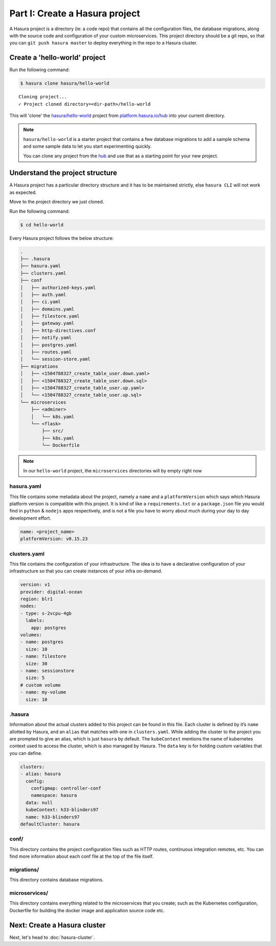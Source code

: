Part I: Create a Hasura project
===============================

A Hasura project is a directory (ie: a code repo) that contains all the configuration files, the database
migrations, along with the source code and configuration of your custom microservices. This project directory should be
a git repo, so that you can ``git push hasura master`` to deploy everything in the repo to a Hasura cluster.


Create a 'hello-world' project
------------------------------

Run the following command:

.. code-block:: bash

   $ hasura clone hasura/hello-world

::

   Cloning project...
   ✓ Project cloned directory=<dir-path>/hello-world


This will 'clone' the `hasura/hello-world <https://platform.hasura.io/hub/projects/hasura/hello-world>`_ project from
`platform.hasura.io/hub <https://platform.hasura.io/hub>`_ into your current directory.

.. admonition:: Note

   ``hasura/hello-world`` is a starter project that contains a few database migrations to add a sample schema and
   some sample data to let you start experimenting quickly.

   You can clone any project from the `hub <https://platform.hasura.io/hub>`_ and use that as a starting point for your new project.

Understand the project structure
--------------------------------
A Hasura project has a particular directory structure and it has to be maintained strictly, else ``hasura CLI`` will not work
as expected.

Move to the project directory we just cloned.

Run the following command:

.. code-block:: bash

   $ cd hello-world


Every Hasura project follows the below structure:

.. code-block:: bash

   .
   ├── .hasura
   ├── hasura.yaml
   ├── clusters.yaml
   ├── conf
   │   ├── authorized-keys.yaml
   │   ├── auth.yaml
   │   ├── ci.yaml
   │   ├── domains.yaml
   │   ├── filestore.yaml
   │   ├── gateway.yaml
   │   ├── http-directives.conf
   │   ├── notify.yaml
   │   ├── postgres.yaml
   │   ├── routes.yaml
   │   └── session-store.yaml
   ├── migrations
   │   ├── <1504788327_create_table_user.down.yaml>
   │   ├── <1504788327_create_table_user.down.sql>
   │   ├── <1504788327_create_table_user.up.yaml>
   │   └── <1504788327_create_table_user.up.sql>
   └── microservices
       ├── <adminer>
       │   └── k8s.yaml
       └── <flask>
           ├── src/
           ├── k8s.yaml
           └── Dockerfile

.. note::

   In our ``hello-world`` project, the ``microservices`` directories will by empty right now

hasura.yaml
^^^^^^^^^^^

This file contains some metadata about the project, namely a ``name`` and a ``platformVersion`` which says which Hasura platform
version is compatible with this project. It is kind of like a ``requirements.txt`` or a ``package.json`` file you would
find in ``python`` & ``nodejs`` apps respectively, and is not a file you have to worry about much during your day to day
development effort.

.. code-block:: yaml

  name: <project_name>
  platformVersion: v0.15.23

clusters.yaml
^^^^^^^^^^^^^

This file contains the configuration of your infrastructure. The idea is to have a declarative configuration of your
infrastructure so that you can create instances of your infra on-demand.

.. code-block:: yaml

   version: v1
   provider: digital-ocean
   region: blr1
   nodes:
   - type: s-2vcpu-4gb
     labels:
       app: postgres
   volumes:
   - name: postgres
     size: 10
   - name: filestore
     size: 30
   - name: sessionstore
     size: 5
   # custom volume
   - name: my-volume
     size: 10

.hasura
^^^^^^^

Information about the actual clusters added to this project can be found in this file. Each cluster is defined by it’s ``name``
allotted by Hasura, and an ``alias`` that matches with one in ``clusters.yaml``. While adding the cluster to the project
you are prompted to give an alias, which is just ``hasura`` by default.
The ``kubeContext`` mentions the name of kubernetes context used to access the cluster, which is also managed by Hasura.
The ``data`` key is for holding custom variables that you can define.

.. code-block:: yaml

   clusters:
   - alias: hasura
     config:
       configmap: controller-conf
       namespace: hasura
     data: null
     kubeContext: h33-blinders97
     name: h33-blinders97
   defaultCluster: hasura

conf/
^^^^^

This directory contains the project configuration files such as HTTP routes, continuous integration remotes, etc. You
can find more information about each conf file at the top of the file itself.


migrations/
^^^^^^^^^^^

This directory contains database migrations.

microservices/
^^^^^^^^^^^^^^

This directory contains everything related to the microservices that you create; such as the Kubernetes configuration,
Dockerfile for building the docker image and application source code etc.


Next: Create a Hasura cluster
-----------------------------

Next, let's head to :doc:`hasura-cluster`.
